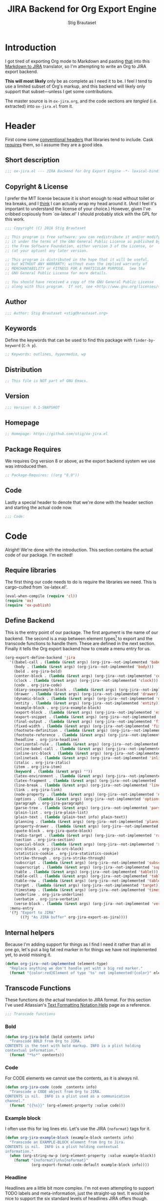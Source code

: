 #+TITLE: JIRA Backend for Org Export Engine
#+AUTHOR: Stig Brautaset
#+PROPERTY: header-args:emacs-lisp :tangle yes :results silent
* Introduction

  I got tired of exporting Org mode to Markdown and pasting _that_ into this
  [[http://j2m.fokkezb.nl][Markdown to JIRA]] translator, so I'm attempting to write an Org to JIRA
  export backend.

  *This will most likely* only be as complete as I need it to be. I feel I tend
  to use a limited subset of Org's markup, and this backend will likely only
  support that subset---unless I get some contributions.

  The master source is in =ox-jira.org=, and the code sections are /tangled/
  (i.e. extracted) into =ox-jira.el= from it.

* Header

  First come some [[http://www.gnu.org/software/emacs/manual/html_node/elisp/Library-Headers.html][conventional headers]] that libraries tend to include. Cask
  _requires_ them, so I assume they are a good idea.

** Short description

   #+BEGIN_SRC emacs-lisp
     ;;; ox-jira.el --- JIRA Backend for Org Export Engine -*- lexical-binding: j; -*-
   #+END_SRC

** Copyright & License

   I prefer the MIT license because it is short enough to read without toilet
   or tea breaks, and I _think_ I can actually wrap my head around it. (And I
   feel it's important to understand the license of your choice.) However,
   given I've cribbed copiously from `ox-latex.el' I should probably stick
   with the GPL for this work.

   #+BEGIN_SRC emacs-lisp
     ;;; Copyright (C) 2016 Stig Brautaset

     ;; This program is free software: you can redistribute it and/or modify
     ;; it under the terms of the GNU General Public License as published by
     ;; the Free Software Foundation, either version 3 of the License, or
     ;; (at your option) any later version.

     ;; This program is distributed in the hope that it will be useful,
     ;; but WITHOUT ANY WARRANTY; without even the implied warranty of
     ;; MERCHANTABILITY or FITNESS FOR A PARTICULAR PURPOSE.  See the
     ;; GNU General Public License for more details.

     ;; You should have received a copy of the GNU General Public License
     ;; along with this program.  If not, see <http://www.gnu.org/licenses/>.
   #+END_SRC

** Author

   #+BEGIN_SRC emacs-lisp
     ;;; Author: Stig Brautaset <stig@brautaset.org>
   #+END_SRC

** Keywords

   Define the keywords that can be used to find this package with
   =finder-by-keyword= (=C-h p=).

   #+BEGIN_SRC emacs-lisp
     ;; Keywords: outlines, hypermedia, wp
   #+END_SRC
** Distribution

   #+BEGIN_SRC emacs-lisp
     ;; This file is NOT part of GNU Emacs.
   #+END_SRC
** Version

   #+BEGIN_SRC emacs-lisp
     ;;; Version: 0.1-SNAPSHOT
   #+END_SRC

** Homepage

   #+BEGIN_SRC emacs-lisp
     ;; Homepage: https://github.com/stig/ox-jira.el
   #+END_SRC

** Package Requires

   We requires Org version 8 or above, as the export backend system we use
   was introduced then.

   #+BEGIN_SRC emacs-lisp
     ;; Package-Requires: ((org "8.0"))
   #+END_SRC

** Code

   Lastly a special header to denote that we're done with the header section
   and starting the actual code now.

   #+BEGIN_SRC emacs-lisp
     ;;; Code:
   #+END_SRC

* Code

  Alright! We're done with the introduction. This section contains the actual
  code of our package. I'm excited!

** Require libraries

  The first thing our code needs to do is require the libraries we need. This
  is cargo-culted from `ox-latex.el'.

  #+BEGIN_SRC emacs-lisp
    (eval-when-compile (require 'cl))
    (require 'ox)
    (require 'ox-publish)
  #+END_SRC

** Define Backend

   This is the entry point of our package. The first argument is the name of
   our backend. The second is a map between element types[fn:2] to export and
   the transcode functions to handle them. These are defined in the next
   section. Finally it tells the Org export backend how to create a menu
   entry for us.

   #+BEGIN_SRC emacs-lisp
     (org-export-define-backend 'jira
       '((babel-call . (lambda (&rest args) (org-jira--not-implemented 'babel-call)))
         (body . (lambda (&rest args) (org-jira--not-implemented 'body)))
         (bold . org-jira-bold)
         (center-block . (lambda (&rest args) (org-jira--not-implemented 'center-block)))
         (clock . (lambda (&rest args) (org-jira--not-implemented 'clock)))
         (code . org-jira-code)
         (diary-sexpexample-block . (lambda (&rest args) (org-jira--not-implemented 'diary-sexpexample-block)))
         (drawer . (lambda (&rest args) (org-jira--not-implemented 'drawer)))
         (dynamic-block . (lambda (&rest args) (org-jira--not-implemented 'dynamic-block)))
         (entity . (lambda (&rest args) (org-jira--not-implemented 'entity)))
         (example-block . org-jira-example-block)
         (export-block . (lambda (&rest args) (org-jira--not-implemented 'export-block)))
         (export-snippet . (lambda (&rest args) (org-jira--not-implemented 'export-snippet)))
         (final-output . (lambda (&rest args) (org-jira--not-implemented 'final-output)))
         (fixed-width . (lambda (&rest args) (org-jira--not-implemented 'fixed-width)))
         (footnote-definition . (lambda (&rest args) (org-jira--not-implemented 'footnote-definition)))
         (footnote-reference . (lambda (&rest args) (org-jira--not-implemented 'footnote-reference)))
         (headline . org-jira-headline)
         (horizontal-rule . (lambda (&rest args) (org-jira--not-implemented 'horizontal-rule)))
         (inline-babel-call . (lambda (&rest args) (org-jira--not-implemented 'inline-babel-call)))
         (inline-src-block . (lambda (&rest args) (org-jira--not-implemented 'inline-src-block)))
         (inlinetask . (lambda (&rest args) (org-jira--not-implemented 'inlinetask)))
         (italic . org-jira-italic)
         (item . org-jira-item)
         (keyword . (lambda (&rest args) ""))
         (latex-environment . (lambda (&rest args) (org-jira--not-implemented 'latex-environment)))
         (latex-fragment . (lambda (&rest args) (org-jira--not-implemented 'latex-fragment)))
         (line-break . (lambda (&rest args) (org-jira--not-implemented 'line-break)))
         (link . org-jira-link)
         (node-property . (lambda (&rest args) (org-jira--not-implemented 'node-property)))
         (options . (lambda (&rest args) (org-jira--not-implemented 'options)))
         (paragraph . org-jira-paragraph)
         (parse-tree . (lambda (&rest args) (org-jira--not-implemented 'parse-tree)))
         (plain-list . org-jira-plain-list)
         (plain-text . (lambda (plain-text info) plain-text))
         (planning . (lambda (&rest args) (org-jira--not-implemented 'planning)))
         (property-drawer . (lambda (&rest args) (org-jira--not-implemented 'property-drawer)))
         (quote-block . org-jira-quote-block)
         (radio-target . (lambda (&rest args) (org-jira--not-implemented 'radio-target)))
         (section . org-jira-section)
         (special-block . (lambda (&rest args) (org-jira--not-implemented 'special-block)))
         (src-block . org-jira-src-block)
         (statistics-cookie . org-jira-statistics-cookie)
         (strike-through . org-jira-strike-through)
         (subscript . (lambda (&rest args) (org-jira--not-implemented 'subscript)))
         (superscript . (lambda (&rest args) (org-jira--not-implemented 'superscript)))
         (table . (lambda (&rest args) (org-jira--not-implemented 'table)))
         (table-cell . (lambda (&rest args) (org-jira--not-implemented 'table-cell)))
         (table-row . (lambda (&rest args) (org-jira--not-implemented 'table-row)))
         (target . (lambda (&rest args) (org-jira--not-implemented 'target)))
         (timestamp . (lambda (&rest args) (org-jira--not-implemented 'timestamp)))
         (underline . org-jira-underline)
         (verbatim . org-jira-verbatim)
         (verse-block . (lambda (&rest args) (org-jira--not-implemented 'verse-block))))
       :menu-entry
       '(?j "Export to JIRA"
            ((?j "As JIRA buffer" org-jira-export-as-jira))))
   #+END_SRC

** Internal helpers

   Because I'm adding support for things as I find I need it rather than all
   in one go, let's put a big fat red marker in for things we have not
   implemented yet, to avoid missing it.

   #+BEGIN_SRC emacs-lisp
     (defun org-jira--not-implemented (element-type)
       "Replace anything we don't handle yet wiht a big red marker."
       (format "{color:red}Element of type '%s' not implemented!{color}" element-type))
   #+END_SRC

** Transcode Functions

   These functions do the actual translation to JIRA format. For this section
   I've used Atlassian's [[https://jira.atlassian.com/secure/WikiRendererHelpAction.jspa?section=all][Text Formatting Notation Help]] page as a reference.

   #+BEGIN_SRC emacs-lisp
     ;;; Transcode functions
   #+END_SRC

*** Bold

    #+BEGIN_SRC emacs-lisp
      (defun org-jira-bold (bold contents info)
        "Transcode BOLD from Org to JIRA.
      CONTENTS is the text with bold markup. INFO is a plist holding
      contextual information."
        (format "*%s*" contents))
    #+END_SRC

*** Code

    For CODE elements we cannot use the contents, as it is always nil.

    #+BEGIN_SRC emacs-lisp
      (defun org-jira-code (code _contents info)
        "Transcode a CODE object from Org to JIRA.
      CONTENTS is nil.  INFO is a plist used as a communication
      channel."
        (format "{{%s}}" (org-element-property :value code)))
    #+END_SRC

*** Example block

    I often use this for log lines etc. Let's use the JIRA ={noformat}= tags
    for it.

    #+BEGIN_SRC emacs-lisp
      (defun org-jira-example-block (example-block contents info)
        "Transcode an EXAMPLE-BLOCK element from Org to Jira.
      CONTENTS is nil.  INFO is a plist holding contextual
      information."
        (when (org-string-nw-p (org-element-property :value example-block))
          (format "{noformat}\n%s{noformat}"
                  (org-export-format-code-default example-block info))))
    #+END_SRC

*** Headline

    Headlines are a little bit more complex. I'm not even attempting to
    support TODO labels and meta-information, just the straight-up text. It
    would be nice to support the six standard levels of headlines JIRA offers
    though.

    Since the headline level is _relative_ rather than absolute, if the
    exporter sees a '** second level' heading before it's seen a '* first
    level' then the '** second level' will think it's a top-level heading.
    That's a bit weird, but there you go.

    #+BEGIN_SRC emacs-lisp
      (defun org-jira-headline (headline contents info)
        "Transcode a HEADLINE element from Org to JIRA.
      CONTENTS is the contents of the headline, as a string.  INFO is
      the plist used as a communication channel."
        (let* ((level (org-export-get-relative-level headline info))
               (title (org-export-data-with-backend
                       (org-element-property :title headline)
                       'jira info)))
          (concat
           (format "h%d. %s\n" level title)
           contents)))
    #+END_SRC

*** Italic

    #+BEGIN_SRC emacs-lisp
      (defun org-jira-italic (italic contents info)
        "Transcode ITALIC from Org to JIRA.
      CONTENTS is the text with italic markup. INFO is a plist holding
      contextual information."
        (format "_%s_" contents))
    #+END_SRC

*** Item

    A list item. The JIRA format for nested lists follows. (You can also
    mix ordered and unordered lists.)

    : * item
    : ** sub-item
    : ** sub-item 2
    : * item 2

    The item element itself does not know what type it is: that is an
    attribute of its parent, a plain-list element. We need to walk the path of
    alternating plain-list and item nodes until there are no more, and extract
    their type. The type list is used to create a bullet string.

    #+BEGIN_SRC emacs-lisp
      (defun org-jira--list-type-path (item)
        (when (and item (eq 'item (org-element-type item)))
          (let* ((list (org-element-property :parent item))
                 (list-type (org-element-property :type list)))
            (cons list-type (org-jira--list-type-path
                             (org-element-property :parent list))))))

      (defun org-jira--bullet-string (list-type-path)
        (apply 'string
               (mapcar (lambda (x) (if (eq x 'ordered) ?# ?*))
                       list-type-path)))

      (defun org-jira-item (item contents info)
        "Transcode ITEM from Org to JIRA.
      CONTENTS is the text with item markup. INFO is a plist holding
      contextual information."
        (let* ((list-type-path (org-jira--list-type-path item))
               (bullet-string (org-jira--bullet-string (reverse list-type-path)))
               (checkbox (case (org-element-property :checkbox item)
                           (on "(/)")
                           (off "(x)")
                           (trans "(i)"))))
          (concat
           bullet-string
           " "
           (when checkbox
             (concat checkbox " "))
           contents)))
    #+END_SRC

*** Link

    JIRA supports many types of links. I don't expect we support them all, but
    we must make a token effort. A lot of this code is cribbed from `ox-latex.el'.

    #+BEGIN_SRC emacs-lisp
      (defun org-jira-link (link desc info)
        "Transcode a LINK object from Org to JIRA.

      DESC is the description part of the link, or the empty string.
      INFO is a plist holding contextual information.  See
      `org-export-data'."
        (let* ((type (org-element-property :type link))
               (raw-path (org-element-property :path link))
               (desc (and (not (string= desc "")) desc))
               (path (cond
                      ((member type '("http" "https" "ftp" "mailto" "doi"))
                       (concat type ":" raw-path))
                      ((string= type "file")
                       (org-export-file-uri raw-path))
                      (t raw-path))))
          (cond
           ;; Link with description
           ((and path desc) (format "[%s|%s]" desc path))
           ;; Link without description
           (path (format "[%s]" path))
           ;; Link with only description?!
           (t desc))))
    #+END_SRC

*** Underline

    #+BEGIN_SRC emacs-lisp
      (defun org-jira-underline (underline contents info)
        "Transcode UNDERLINE from Org to JIRA.
      CONTENTS is the text with underline markup. INFO is a plist holding
      contextual information."
        (format "+%s+" contents))
    #+END_SRC

*** Verbatim

    #+BEGIN_SRC emacs-lisp
      (defun org-jira-verbatim (verbatim _contents info)
        "Transcode a VERBATIM object from Org to Jira.
      CONTENTS is nil.  INFO is a plist used as a communication
      channel."
        (format "{{%s}}" (org-element-property :value verbatim)))
    #+END_SRC

*** Paragraph

    One of the most annoying things about JIRA markup is the way it doesn't
    reflow text properly, so any linebreaks becomes hard linebreaks in the
    rendered output. Let's fix that!

    What we need to do is replace any _internal_ newlines (i.e. any not at the
    end of the string) with a space. Regexes to the rescue! I used [[https://www.gnu.org/software/emacs/manual/html_node/elisp/Regexp-Backslash.html#Regexp-Backslash][this
    reference]] to help me with this function.

    #+BEGIN_SRC emacs-lisp
      (defun org-jira-paragraph (paragraph contents info)
        "Transcode a PARAGRAPH element from Org to JIRA.
      CONTENTS is the contents of the paragraph, as a string.  INFO is
      the plist used as a communication channel."
        (replace-regexp-in-string "\n\\([^\']\\)" " \\1" contents))
    #+END_SRC

*** Plain lists

    I make a lot of lists. Let's make sure we handle them! This is very
    simple, as in the JIRA format all the logic is actually _for each item_ in
    the list.

    #+BEGIN_SRC emacs-lisp
      (defun org-jira-plain-list (plain-list contents info)
        "Transcode PLAIN-LIST from Org to JIRA.
            CONTENTS is the text with plain-list markup. INFO is a plist holding
            contextual information."
        contents)
    #+END_SRC

*** Section

    Paragraphs are grouped into sections. I've not found any mention in the
    Org documentation, but it appears to be essential for any export to
    happen. I've essentially cribbed this from `ox-latex.el`[fn:1].

    #+BEGIN_SRC emacs-lisp
      (defun org-jira-section (section contents info)
        "Transcode a SECTION element from Org to JIRA.
      CONTENTS is the contents of the section, as a string.  INFO is
      the plist used as a communication channel."
        contents)
    #+END_SRC

*** Source code block

    JIRA supports formatting for these languages: actionscript, html, java,
    javascript, sql, xhtml, xml. If none of them fits, we can use 'none',
    which I imagine will be a bit like ={noformat}=.

    #+BEGIN_SRC emacs-lisp
      (defun org-jira-src-block (src-block contents info)
        "Transcode a SRC-BLOCK element from Org to Jira.
      CONTENTS holds the contents of the item.  INFO is a plist holding
      contextual information."
        (when (org-string-nw-p (org-element-property :value src-block))
          (let* ((lang (org-element-property :language src-block))
                 (lang (if (member lang '("actionscript" "html" "java" "javascript" "sql" "xhtml" "xml"))
                           lang "none"))
                 (code (org-export-format-code-default src-block info)))
            (format "{code:%s}\n%s{code}"
                    lang
                    code))))
    #+END_SRC

*** Statistics Cookie

    This is updated to show progress of subsequent list of check boxes.

    #+BEGIN_SRC emacs-lisp
      (defun org-jira-statistics-cookie (statistics-cookie _contents _info)
        "Transcode a STATISTICS-COOKIE object from Org to JIRA.
      CONTENTS is nil.  INFO is a plist holding contextual information."
        (format "\\%s" (org-element-property :value statistics-cookie)))
    #+END_SRC

*** Strike-Through

    JIRA call this "deleted text". In my opinion this is rather silly because
    it is obviously there. Org is at least logical in calling it for what it
    is. I suppose JIRA is trying to be semantic here, but outside a diff you
    rather want to look in the revision log for deleted text rather than have
    it clutter up things. Still, it's simple to support, so we might as well
    do it.

    #+BEGIN_SRC emacs-lisp
      (defun org-jira-strike-through (strike-through contents info)
        "Transcode STRIKE-THROUGH from Org to JIRA.
      CONTENTS is the text with strike-through markup. INFO is a plist holding
      contextual information."
        (format "-%s-" contents))
    #+END_SRC

*** Quote block

    #+BEGIN_SRC emacs-lisp
      (defun org-jira-quote-block (quote-block contents info)
        "Transcode a QUOTE-BLOCK element from Org to Jira.
      CONTENTS holds the contents of the block.  INFO is a plist
      holding contextual information."
        (format "{quote}\n%s{quote}" contents))
    #+END_SRC

** End-user functions

   This is our main export function. This can be called from

   #+BEGIN_SRC emacs-lisp
     (defun org-jira-export-as-jira
         (&optional async subtreep visible-only body-only ext-plist)
       "Export current buffer as a Jira buffer.

     If narrowing is active in the current buffer, only export its
     narrowed part.

     If a region is active, export that region.

     A non-nil optional argument ASYNC means the process should happen
     asynchronously.  The resulting buffer should be accessible
     through the `org-export-stack' interface.

     When optional argument SUBTREEP is non-nil, export the sub-tree
     at point, extracting information from the headline properties
     first.

     When optional argument VISIBLE-ONLY is non-nil, don't export
     contents of hidden elements.

     When optional argument BODY-ONLY is non-nil, omit header
     stuff. (e.g. AUTHOR and TITLE.)

     EXT-PLIST, when provided, is a property list with external
     parameters overriding Org default settings, but still inferior to
     file-local settings.

     Export is done in a buffer named \"*Org JIRA Export*\", which
     will be displayed when `org-export-show-temporary-export-buffer'
     is non-nil."
       (interactive)
       (org-export-to-buffer 'jira "*Org JIRA Export*"
         async subtreep visible-only body-only ext-plist))
   #+END_SRC

** Provide

   Announce that =ox-jira= is a feature of the current Emacs.

   #+BEGIN_SRC emacs-lisp
     (provide 'ox-jira)
   #+END_SRC

* Footer

  Now we need to put and end to this malarky. There's a magic comment for
  that too. It looks like this:

  #+BEGIN_SRC emacs-lisp
    ;;; ox-jira.el ends here
  #+END_SRC

  All that does is help people figure out if a file has been truncated. If
  they see that comment, they know they don't have just half the file.
  Weird, huh?

* Footnotes

[fn:2] I got this list of elements from http://orgmode.org/manual/Advanced-configuration.html

[fn:1] Does this mean I have to use the GPL? Is a NOOP function _that you have
to implement to satisfy an interface_ subject to copyright?
